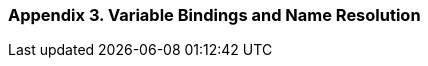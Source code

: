 [[appendix-3.-variable-bindings-and-name-resolution]]
Appendix 3. Variable Bindings and Name Resolution
~~~~~~~~~~~~~~~~~~~~~~~~~~~~~~~~~~~~~~~~~~~~~~~~~
